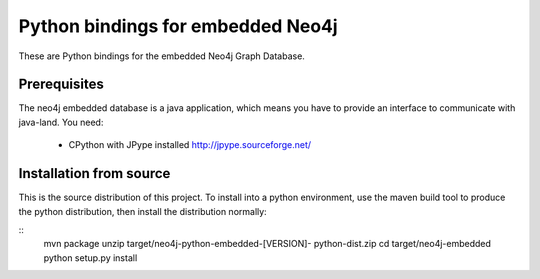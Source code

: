 Python bindings for embedded Neo4j
==================================

These are Python bindings for the embedded Neo4j Graph Database.

Prerequisites
-------------

The neo4j embedded database is a java application, which means you have to provide an interface to communicate with java-land. You need:

 - CPython with JPype installed http://jpype.sourceforge.net/

Installation from source
------------------------

This is the source distribution of this project. To install into a python environment, use the maven build tool to produce the python distribution, then install the distribution normally:

::
    mvn package
    unzip target/neo4j-python-embedded-[VERSION]-    python-dist.zip
    cd target/neo4j-embedded
    python setup.py install

